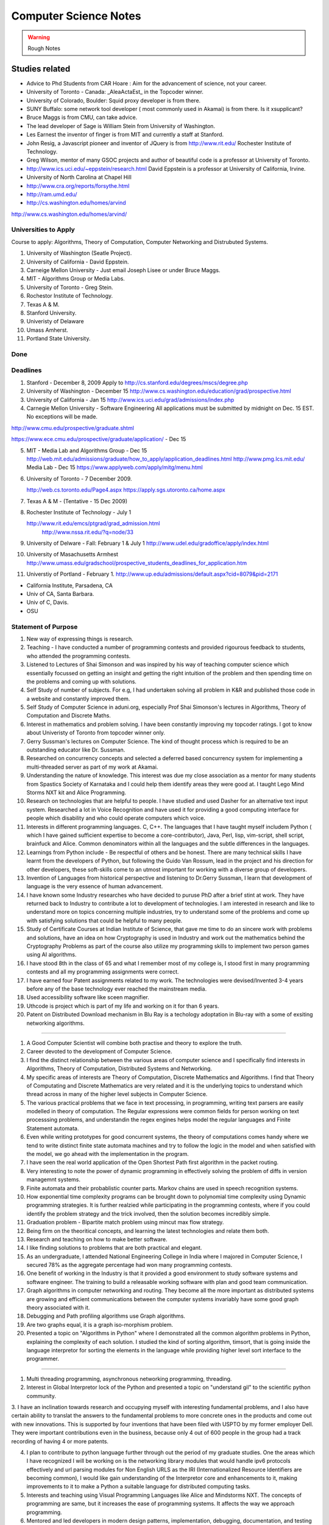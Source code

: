 ======================
Computer Science Notes
======================

.. warning::
        Rough Notes

Studies related
===============

* Advice to Phd Students from CAR Hoare : Aim for the advancement of science, not your career.
* University of Toronto - Canada: _AleaActaEst_ in the Topcoder winner.
* University of Colorado, Boulder: Squid proxy developer is from there.
* SUNY Buffalo: some network tool developer ( most commonly used in Akamai) is from there. Is it xsupplicant?
* Bruce Maggs is from CMU, can take advice.
* The lead developer of Sage is  William Stein from University of Washington.
* Les Earnest the inventor of finger is from MIT and currently a staff at Stanford.
* John Resig, a Javascript pioneer and inventor of JQuery is from
  http://www.rit.edu/  Rochester Institute of Technology.
* Greg Wilson, mentor of many GSOC projects and author of beautiful code is a professor at University of Toronto.
* http://www.ics.uci.edu/~eppstein/research.html David Eppstein is a professor at University of California, Irvine.
* University of North Carolina at Chapel Hill
* http://www.cra.org/reports/forsythe.html
* http://ram.umd.edu/
* http://cs.washington.edu/homes/arvind

http://www.cs.washington.edu/homes/arvind/

Universities to Apply
---------------------

Course to apply: Algorithms, Theory of Computation, Computer Networking and
Distrubuted Systems.

1. University of Washington (Seatle Project).
2. University of California - David Eppstein.
3. Carneige Mellon University - Just email Joseph Lisee or under Bruce Maggs.
4. MIT - Algorithms Group or Media Labs.
5. University of Toronto - Greg Stein.
6. Rochestor Institute of Technology.
7. Texas A & M.
8. Stanford University.
9. Univeristy of Delaware
10. Umass Amherst.
11. Portland State University.

Done
----

Deadlines
---------
1. Stanford -  December 8, 2009 Apply to
   http://cs.stanford.edu/degrees/mscs/degree.php

2. University of Washington - December 15
   http://www.cs.washington.edu/education/grad/prospective.html

3. University of California - Jan 15
   http://www.ics.uci.edu/grad/admissions/index.php

4. Carnegie Mellon University  - Software Engineering
   All applications must be submitted by midnight on Dec. 15 EST.  No
   exceptions will be made. 

http://www.cmu.edu/prospective/graduate.shtml

https://www.ece.cmu.edu/prospective/graduate/application/  - Dec 15

5. MIT - Media Lab and Algorithms Group - Dec 15
   http://web.mit.edu/admissions/graduate/how_to_apply/application_deadlines.html
   http://www.pmg.lcs.mit.edu/
   Media Lab - Dec 15
   https://www.applyweb.com/apply/mitg/menu.html

6. University of Toronto - 7 December 2009.

   http://web.cs.toronto.edu/Page4.aspx
   https://apply.sgs.utoronto.ca/home.aspx


7. Texas A & M - (Tentative - 15 Dec 2009)

8. Rochester Institute of Technology - July 1

   http://www.rit.edu/emcs/ptgrad/grad_admission.html
    http://www.nssa.rit.edu/?q=node/33

9. University of Delware - Fall: February 1  & July 1 
   http://www.udel.edu/gradoffice/apply/index.html

10. University of Masachusetts Armhest
    http://www.umass.edu/gradschool/prospective_students_deadlines_for_application.htm
 
11. Universtiy of Portland - February 1.
    http://www.up.edu/admissions/default.aspx?cid=8079&pid=2171

* California Institute, Parsadena, CA
* Univ of CA, Santa Barbara.
* Univ of C, Davis.
* OSU



Statement of Purpose
--------------------

1. New way of expressing things is research.
2. Teaching - I have conducted a number of programming contests and provided
   rigourous feedback to students, who attended the programming contests. 
3. Listened to Lectures of Shai Simonson and was inspired by his way of
   teaching computer science which essentially focussed on getting an insight
   and getting the right intuition of the problem and then spending time on the
   problems and coming up with solutions.

4. Self Study of number of subjects. For e.g, I had undertaken solving all
   problem in K&R and published those code in a website and constantly improved
   them.

5. Self Study of Computer Science in aduni.org, especially Prof Shai Simonson's
   lectures in Algorithms, Theory of Computation and Discrete Maths.

6. Interest in mathematics and problem solving. I have been constantly
   improving my topcoder ratings. I got to know about Univeristy of Toronto
   from topcoder winner only.
 
7. Gerry Sussman's lectures on Computer Science. The kind of thought process
   which is required to be an outstanding educator like Dr. Sussman.

8. Researched on concurrency concepts and selected a deferred based concurrency
   system for implementing a multi-threaded server as part of my work at
   Akamai.

9. Understanding the nature of knowledge. This interest was due my close
   association as a mentor for many students from Spastics Society of Karnataka
   and I could help them identify areas they were good at.  I taught Lego Mind
   Storms NXT kit and Alice Programming.

10. Research on technologies that are helpful to people. I have studied and
    used Dasher for an alternative text input system. Researched a lot in Voice
    Recognition and have used it for providing a good computing interface for
    people which disability and who could operate computers which voice.

11. Interests in different programming languages. C, C++. The languages that I
    have taught myself includem Python ( which I have gained sufficient
    expertise to become a core-contributor), Java, Perl, lisp, vim-script, shell
    script, brainfuck and Alice.  Common denominators within all the languages
    and the subtle differences in the languages.

12. Learnings from Python include - Be respectful of others and be honest.
    There are many technical skills I have learnt from the developers of
    Python, but following the Guido Van Rossum, lead in the project and his
    direction for other developers, these soft-skills come to an utmost
    important for working with a diverse group of developers.

13. Invention of Languages from historical perspective and listening to
    Dr.Gerry Sussman, I learn that development of language is the very essence
    of  human advancement. 

14. I have known some Industry researches who have decided to puruse PhD after
    a brief stint at work. They have returned back to Industry to contribute a
    lot to development of technologies. I am interested in research and like to
    understand more on topics concerning multiple industries, try to understand
    some of the problems and come up with satisfying solutions that could be
    helpful to many people.

15. Study of Certificate Courses at Indian Institute of Science, that gave me
    time to do an sincere work with problems and solutions, have an idea on how
    Cryptography is used in Industry and work out the mathematics behind the
    Cryptography Problems as part of the course also utilize my programming
    skills to implement two person games using AI algorithms.

16. I have stood 8th in the class of 65 and what I remember most of my college
    is, I stood first in many programming contests and all my programming
    assignments were correct.

17. I have earned four Patent assignments related to my work.  The technologies
    were devised/Invented 3-4 years before any of the base technology ever
    reached the mainstream media.

18. Used accessibility software like sceen magnifier.

19. Uthcode is project which is  part of my life and working on it for than 6
    years. 

20. Patent on Distributed Download mechanism in Blu Ray is a techology
    adoptation in Blu-ray with a some of exsiting networking algorithms.

   
----------------------------------------------------------------------------------

1. A Good Computer Scientist will combine both practise and theory to explore
   the truth.
2. Career devoted to the development of Computer Science.
3. I find the distinct relationship between the various areas of computer
   science and I specifically find interests in Algorithms, Theory of
   Computation, Distributed Systems and Networking.

4. My specific areas of interests are Theory of Computation, Discrete
   Mathematics and Algorithms. I find that Theory of Computating and Discrete
   Mathematics are very related and it is the underlying topics to understand
   which thread across in many of the higher level subjects in Computer
   Science.

5. The various practical problems that we face in text processing, in
   programming, writing text parsers are easily modelled in theory of
   computation. The Regular expressions were common fields for person working
   on text processsing problems, and understandin the regex engines helps model
   the regular languages and Finite Statement automata.

6. Even while writing prototypes for good concurrent systems, the theory of
   computations comes handy where we tend to write distinct finite state
   automata machines and try to follow the logic in the model and when
   satisfied with the model, we go ahead with the implementation in the
   program.

7. I have seen the real world application of the Open Shortest Path first
   algorithm in the packet routing.

8. Very interesting to note the power of dynamic programming in effectively
   solving the problem of diffs in version managemnt systems.

9. Finite automata and their probablistic counter parts. Markov chains are used
   in speech recognition systems.

10. How exponential time complexity programs can be brought down to polynomial
    time complexity using Dynamic programming strategies.  It is further
    realzied while participating in the programming contests, where if you
    could identify the problem strategy and the trick involved, then the
    solution becomes incredibly simple.

11. Graduation problem - Bipartite match problem using mincut max flow
    strategy.

12. Being firm on the theoritical concepts, and learning the latest
    technologies and relate them both.

13. Research and teaching on how to make better software.

14. I like finding solutions to problems that are both practical and elegant. 

15. As an undergraduate, I attended National Engineering College in India where
    I majored in Computer Science, I secured 78% as the aggregate percentage
    had won many programming contests.

16. One benefit of working in the Industry is that it provided a good
    environment to study software systems and software engineer. The training
    to build a releasable working software with plan and good team
    communication.

17. Graph algorithms in computer networking and routing. They become all the
    more important as distributed systems are growing and efficient
    communications between the computer systems invariably have some good graph
    theory associated with it.

18. Debugging and Path profiling algorithms use Graph algorithms.

19. Are two graphs equal, it is a graph iso-morphism problem.

20. Presented a topic on "Algorithms in Python" where I demonstrated all the
    common algorithm problems in Python, explaining the complexity of each
    solution. I studied the kind of sorting algorithm, timsort,  that is going
    inside the language interpretor for sorting the elements in the language
    while providing higher level sort interface to the programmer.

---------

1. Multi threading programming, asynchronous networking programming, threading.

2. Interest in Global Interpretor lock of the Python and presented a topic on
   "understand gil" to the scientific python community.

3. I have an inclination towards research and occupying myself with interesting
fundamental problems, and I also have certain ability to translat the answers
to the fundamental problems to more concrete ones in the products and come out
with new innovations. This is supported by four inventions that have been filed
with USPTO by my former employer Dell. They were important contributions even
in the business, because only 4 out of 600 people in the group had a track
recording of having 4 or more patents.

4. I plan to contribute to python language further through out the period of my
   graduate studies. One the areas which I have recognized I will be working on
   is the networking library modules that would handle ipv6 protocols
   effectively and url parsing modules for Non English URLS as the IRI
   (Internationalized Resource Identifiers are becoming common), I would like
   gain understanding of the Interpretor core and enhancements to it, making
   improvements to it to make a Python a suitable language for distributed
   computing tasks.

5. Interests and teaching using Visual Programming Languages like Alice and
   Mindstorms NXT. The concepts of programming are same, but it increases the
   ease of programming systems. It affects the way we approach programming.

6. Mentored and led developers in modern design patterns, implementation,
   debugging, documentation, and testing practices.
7. Developed various configuration management, simulation, and testing tools
   utilizing a variety of technologies.
8. I was awarded "Co-Inventor for the Year 2007" for my Invention disclosures
   in the Blu-Ray media, which were filed with USPTO.
9. I was honored with best teacher award by Spastics Society of Karnataka, for
   teaching Robotics to the students, in the year 2008.
10. Who Dares wins! An algorithm game where I studied the A* algorithms from
    Peter Norvig's books, studied the lisp implementations for N puzzle game,
    and converted them into a two player game using Python and Pygame, SDL
    library in python. This visulaization of the algorithm helped the players
    appreciate the computer moves.

11. The Content Search in Blu-Ray is an efficient search algorithm using small
    moemory because it is an embeded media, it uses the nature data for
    implmenting the search. The results which of interest to the end user are
    obtained in an indirect and an effecient by indexing subtitles rather than
    then video frames.

12. I, Senthil Kumaran, am applying to University of Toronto, for the admission
    to Masters program, in Computer Science and Engineering with specialization
    in the field of algorithms.

13. Deep interests in specific fields in computer science and language design,
    working with smart people and desire to work on hard problems in computer
    science has motivated me to apply for PhD program.

14. My academic record has been consistently good and secured top position in
    my class through out the engineering education.

15. At Akamai, I have seen a really good implementation of a standard computer
    science algorithms and theories. As this company was formed by theoretical
    computer science experts, I see the implementation of the algorithms like
    Open Shortest Path first implemented for finding an effective route for
    packets across the systems.

16. Cryptography systems and Security architecture to prevent any attacks on
    the Internet. It is standard model in the text books, but understood and
    implemented very clearly within the company.

17. Cache Oblivious Algorithms has developed a good load balancing algorithms
    for distributed systems.

18. I would be dependent on finantial aid for my graduate studies, and PhD
    program with its research assistance stipend will help to meet financial
    demands.

19. Akamai, is not a content cache network or CDN, but interesting algorithms
    in effective path finding (OSPF), and challenges in handling software
    management and deployment on a distributed network (consisting of 50,000
    computers) play a major role. I have studied the design behind software and
    have found solid theoritical underpinnings for the design.

20. For my own project of desinging an asynchronous requesting handling server
    to for distributed log collection from the network, I used a very standard
    programming model, a reactor pattern, and asynchornous programing using
    deferreds. The twisted framework provided a neat implmentatin of these has
    been very stable.

-- 

1. I have had several opportunities to do research.
2. My career after graduate school is to pursue research in academedia or in
   Industrial Labs. I would like to solve the persisting problems and also see
   through the application of the solutions for larger benefit.
3. I take up a particular problem and pursue it till I find a satisfying
   logical solution to the problem.
4. Research Interest in design and implmentation of advanced programming
   systems, incorporating expressive programming languages, efficient
   implementations and supportive programming environments.

5. I am specifically interested in Programming Languages, Programming Language
   development.  I have gained expertise in certain programming languages like
   Python and C have studied a other many programming languages like C++, Alice
   and esoteric languages. 

6. Independent thinking experimentation and deriving results. 

7. Being a Python Core developer, I have the value of mutual respect and being
   honest in the code from the fellow python developers and Guido van Rossum
   who is a the lead of the project.

8. I have been a volunteer for Spastics Society of Karnataka for more than 4
   years, I got engaged with students and got interested that I could  utitlize
   my technical expertise in developing solutions for them. That project took
   more than 4 years to complete, where I first tried the different solutions
   in Voice Recognition and Dasher. I was able to successfully design a
   solution students who could operate their computer independently using
   Voice. The technology of voice recognition has improved a lot over past 3
   years, I know how certain technologies can be helpful as an assistive
   technology. I have also studied the kind of research work that is involved
   in developing those technologies, like Brown university is involved with
   Camera Mouse and the Dasher which is a product of Inference Group, UK uses
   Statistical Markov chain processes in word prediction.

9. Practise the State of art in Software engineering at a leading university
   such as yours.

10. I find the problems in the field of ____ as challenging areas for
    research., 

11. As a computer science student, I had a final percentage of 76% in my
    University exams and stood 8th in my class of 60. 

12. Python Standard Library work involved the research of Internet Standards,
    understanding the RFC specifications for developing Internet libraries and
    working with expertise to implement those specifications.

13. I initiated the Robotics club and taught design of robotics and programming
    to students.

14. Pursing a PhD at ____ would enable me to study and contribute to the
    research in the field of ____.


GRE Scores and Academia 
=======================

+ General Test Scores: *Verbal: 530. Quants: 780. AWA: 4.0*
+ TOEFL Scores: *Reading: 29, Listening: 28, Speaking: 28, Writing: 22, Total: 107*
+ Bachelor of Engineering, Computer Science. 1998-2002. *Final Percentage: 77.3%* 

GRE General Test Scores:

    * Date: 05-08 
    * Registration # 6634-905

Verbal : 530 - Below 68%
Quantitative: 780 - Below 90%
Analytical Writing: 4.0 - Below 33%

Test Scores:

TOEFL Internet Based Test:

Registration: 0000 0000 0587 7817
Test Date: 03 August 2008


TOEFL Scaled Scores:

Reading 29
Listening 28
Speaking 28
Writing 22

Total  107


GRE Subject Test

Test Date: 11/08.08  COMPUT SCI

Score Recipients Requested

Graduate Institution                    Department

4833                                               0402
5248                                                0402
2074                                                1201
4704                                                0402

Score: 530. Percentile: 08%

http://edulix.com/infobank/index.php  Edulix Info Banks


Nov 09
------
Registration Number 4614110
Test Center Number 10044
Test Date: 11/07/09

Name: Senthil Kumaran

Preparation Notes
=================
 
* If thoughts are properly handled, then you can study more and be tired less too - 8th Aug.
* If you keep a problem prolonged without doing something about it, you might
  keep missing it and it might 'tend' to become harder than it was initially.

Physical Science Monologues 
===========================

This is the list of twelve best physical sciences monologue of the 20th century
according to American Scientist. Found this at
`TAOCP<http://www-cs-faculty.stanford.edu/%7Euno/taocp.html>`_ page.

* Dirac on Quantum 
* Einstein on relativity
* Mandelbrot on fractals
* Pauling on the chemical bonds
* Russell and whitehead on Foundations of Mathematics
* von Neumann and Morgenstein on Game Theory
* Wiener on Cybernetics
* Woodward and Hoffman on Orbital Symmetry
* Feynman on Quantum Electrodynamics
* Smith on Search for Structure
* Einstein's collected papers.
* Knuth's The Art of Computer Programming


Unix Operating System Documents
===============================

http://docs.freebsd.org/44doc/


Theory of Computation
=====================

 * A language is called a regular language if some finite automaton recognizes it.
 * What is finite automata?

A finite automata is a 5-tuple (Q, E, ∂, q, F), where:

1) Q is a finite set called the states.
2) E is a finite set called the alphabet
3) ∂: is  Q x E -> Q is the transition functions.
4) q belongs to Q is the start state.
5) F belongs to Q is the set of accept states.

* Regular Operations are union, concatenation and star.

* Operator is a unary operator; it attaches any number of strings in A together
  to get a string in the new language.

* Generally speaking a collection of objects is closed under some operation, if
  applying the operation to the members of the collection still returns an
  object in that collection.

P vs NP problem
===============

Suppose that you are organizing housing accommodations for a group of four
hundred university students. Space is limited and only one hundred of the
students will receive places in the dormitory. To complicate matters, the Dean
has provided you with a list of pairs of incompatible students, and requested
that no pair from this list appear in your final choice. This is an example of
what computer scientists call an NP-problem, since it is easy to check if a
given choice of one hundred students proposed by a coworker is satisfactory
(i.e., no pair taken from your coworker's list also appears on the list from
the Dean's office), however the task of generating such a list from scratch
seems to be so hard as to be completely impractical. Indeed, the total number
of ways of choosing one hundred students from the four hundred applicants is
greater than the number of atoms in the known universe! Thus no future
civilization could ever hope to build a supercomputer capable of solving the
problem by brute force; that is, by checking every possible combination of 100
students. However, this apparent difficulty may only reflect the lack of
ingenuity of your programmer. In fact, one of the outstanding problems in
computer science is determining whether questions exist whose answer can be
quickly checked, but which require an impossibly long time to solve by any
direct procedure. Problems like the one listed above certainly seem to be of
this kind, but so far no one has managed to prove that any of them really are
so hard as they appear, i.e., that there really is no feasible way to generate
an answer with the help of a computer. Stephen Cook and Leonid Levin formulated
the P (i.e., easy to find) versus NP (i.e., easy to check) problem
independently in 1971. 


A problem is of type P, if it can be solved using an algorithm whose running
time grows no faster than some fixed power of number of symbols required to
specify the initial data.


Theory of Computation 1.1 
=========================

1.1 Write formal descriptions of the following sets.
----------------------------------------------------

a. The set containing the numbers 1, 10 and 100.

A = {1,10,100}

b. The set containing all integers that are greater than 5.

SET = { n | n ∈ Z and n > 5 }

c. The set containing all natural numbers that are less than 5.

SET = { n | n ∈ N and n < 5 }

d. The set containing the string aba.

SET = {aba}

e. The set containing an empty string.

SET = { ∊ }

f. The set containing nothing at all

SET = ∅

1.2 Let A be the set {x, y, z} and B be the set {x, y}
------------------------------------------------------

a. Is A a subset of B? FALSE.

b. Is B a subset of A? TRUE.

c. What is A ∪ B?  Answer: A

d. What is A ∩ B?  Answer: B

e. What is A x B?  Answer: {(x,x), (x,y), (y,x), (y, y), (z, x), (z, y)}

f. What is the power set of B?

Answer: { ∅, {x},{y},{x,y}}

1.3 If A has a elements and B has b elements, how many elements are in AxB? 
---------------------------------------------------------------------------

A x B has a*b elements. A x B stands for cartesian product which is formed as set
of tuples taking each element from each set.

So for 2 x 2 set.
{a,b} x {c, d} = { (a,c), (a,d), (b,c), (b,d)} Thus there are 4 elements.


1.4 Description
---------------

1.4 Examine the following formal descriptions of sets so that you understand which members they contain . Write a short informal English description for each set. 

a. { 1, 3, 5, 7 ...}

It is the set of all odd natural numbers.

b. { ..., -4, -2, 0, 2, 4 ...}

It is the set of all even real numbers.

c. {n | n = 2m for m in N}

It is set of even natural numbers.

d. { n | n = 2m for m in N, and n = 3k for some k in N}

It is set of natural numbers which are divisible by both 2 and 3.

e. { w | w is a string of 0s and 1s and w is equals the reverse of w}

It is set of binary numbers which are bi-directional (that is read the same from left to right and also from right to left).

f. { n | n is an integer and n = n + 1}

It is set of all integers.


1.5 If C is set with c elements, how many elements are in the power set of C? Explain your answer.
--------------------------------------------------------------------------------------------------

{x, y}  = { ∅, {x}, {y}, {x,y}}

{x, y, z} =  { ∅, {x} , {y}, {z}, {x, y} , {y, z}, {x, z}, {x, y, z} }

{a, b, c, d} = { ∅, {a}, {b}, {c}, {d}, {a,b}, {a,c}, {a,d}, {b, c}, {b, d}, {c, d}, {a,b,c}, {a,b,d}, {c,a,d}, {d,a,b}, {a,b,c,d}}

Answer: cC0 + cC1 + cC2 + cC3 + ... + cCc


Take c = 4
Answer = 4C0 + 4C1 + 4C2 + 4C3 + 4C4 = 16

Actually it is 2^n^. I have to find the proof for this.

1.6 Transistion Functions
-------------------------

Let X be the set{1,2,3,4,5} and Y be the set {6,7,8,9,10}. The unary function f: X -> Y  and the binary function g: X x Y -> Y are described in the following tables.

::

        ||*n*|| f(n)||
        ||1||  6||
        ||2||  7||
        ||3||  6||
        ||4||  7||
        ||5||  6||

        ||*g*||6||  7||  8||  9||  10||
        ||1||10|| 10|| 10|| 10|| 10||
        ||2||7||  8||  9||  10||  6||
        ||3||7||  7||  8||   8||  9||
        ||4||9||  8||  7||  6||  10||
        ||5||6||  6||  6||  6||   6||

a. What is the value of f(2) 

Ans: 7

b. What is the range and domain of f

range = {1,2,3,4,5} and domain = {6,7}

c. What is the value of g(2, 10)?

Ans: 6

d. What are the domain and range of g?

domain: {(1,6),(1,7),(1,8),(1,9),(1,10) .... (5,10)}
range: {6,7,8,9,10}

e. What is the value of g(4,f(4))?

Ans: 8

1.7 For each part, give a relation that satisfies the condition. 
----------------------------------------------------------------

a. Reflexive and Symmetric but not transitive.

Ans:  (a+b) ^ 2

b. Reflexive and transitive but not symmetric.

Ans:  / operator?

c. Symmetric and Transitive but not relexive.

Ans: multiplication by -1.

1.8. Graph 
----------

Ans: Drawing in the Notebook

Degree of 1 is 3.
Degree of 3 is 2.
Path from 3 to 4 is 3-2-4.

1.9  Formal Description of the Graph 
------------------------------------

Ans: {[1,2,3,4,5,6},{(1,4),(1,5),(1,6),(2,4),(2,5),(2,6),(3,4),(3,5),(3,6)}}

PROBLEMS 
--------

1.10 The error is dividing by (a-b) which is 0 because we assume a = b. Dividing by zero is not-defined and hence the proof is not valid.

1.11 The Induction Step is wrong. After assuming that H=K+1 are of same color instead of proving mathematically that K+n can be true, it goes about sub-classing the same set and without proceeding to prove a generality.

1.12 Every graph with 2 or more nodes contains 2 nodes that have equal degrees. 

Each edge contributes equally to 2 adjoing nodes or when there is not a edge,
the two seperate nodes have an equal lose.  Taking both the situations into
account, for a given graph with 2 or more nodes, there are 2 nodes that have
same degree.

1.13

Clique of a graph is subgraph in which every 2 nodes are connected by an edge.
Anti-Clique is the subgraph in which every 2 nodes are not connected by an
edge. This is also called as independent set.  Show that every graph with
n-nodes contains either a clique or an anti-clique with at-least 1/2log2 n
nodes.

Answer: This is Ramsey's therom. Generalized for k=2. For which the minimum number of
nodes required is 3.

* Have two sets m and n.
* Take each node in the graph and if the degree is greater than 1/2 number of
  remaining nodes add to set m else add to set n.
* Take all the nodes that are connected to m and add it set m.
* All the nodes that are not connected add to the set n.
* In this way, we have a clique in m and anti-clique or an independent set in n.

1.14

Theorem 1.25

P(t) = P*M^t - Y ( M^t - 1) / (M - 1)

P is the principal sum
I is the interest rate
Y is the monthly payment.
M is convenience term for writing M = 1 + I/12

This problem can be solved by using a calculator.

Curious
-------

There are 2^903 ways to arrange red, green strings among 43 pegs so each pair
is either connected by red string or by a green string.


Links
=====

1) Ramsey Theorem:
http://www.math.uchicago.edu/~mileti/museum/ramsey.html

In the book proof of Ramsey Theorem, it divides the nodes into connected
(forming cliques) and disconnected (forming anti-cliques), but checking if the
degree is greater than 1/2 of no. of remaining nodes, is not understood. (It is
like is having a theorem and and following a procedure in order to prove the
theorem, there is no counter intuitive example given).

Notes 
=====

* Floyd's contributions include Floyd's algorithms which efficiently finds the
  shortest paths in a graph and his work on parsing. Concept of error diffusion
  for rendering images, also called Floyd-Steinberg dithering. Program
  verification using logical assertions.

* Chomsky Normal Form. 
* Grieback Normal Form.
* Non-deterministic push down machine.
* Every CFG has an equivalent NDPM.
* Push Down Machine is a Finite State Machine with Stack.
* Finite State Machine with two stacks is equal in power with Turing machine.
* CYK ⊙(n^3) 
* Syntax Diagram, Backus Norm Form, Extended Backus Norm Form are convenient way to write Context free Grammers.


Password Algorithm
==================
 
* Easy to Remember.
* Minimum 8 Chars.
* Satisfying various idiosynchrnous requirements.
* Cap char
* Small char.
* Numerals
* Special Chars.
* Form a complicated sentence with special symbols like ; and .  Facswssl;a.


Regular Languages
=================

Finite Automata and their probabilitics counter parts, Markov chains are used in Speech Recognition.

ADUni.org courses
=================

Theory of Computation 
---------------------

Video Lecture 2: Closure and Non-Determinism 
--------------------------------------------

* FSM are closed under reversal.
* Convert a Non Deterministic FSM to a Deterministics FSM, the example of every 1 followed by two zeros.
* Reversing a machine, wherein final state is the start state and arrows get reversed and start state is the new final state.
* Theory of Computation Folklore. To convert to the minimize the Deterministic FSM   
  * Reverse the Machine ( This would make it Non Deterministic)
  * Convert to Deterministic FSM
  * Reverse the machine (Again Non Deterministic FSM)
  * Covert to Deterministic FSM again. *This would be minimal machine.* I kind of trust Shai Simonson's word on that. :)
* The above method of minimizing involves DFA to NFA and it is exponential time complex.
* There are better methods using Polynomial Time Complexity using Dynamic Programming Strategy.
* Union of two machines using NFA.
* Intersection of two machines ( Using De Morgan's law. WOW!!!) But that is
  costly again, you can do it by working it out with pair or states as in
  cartesian product of the two machines. 
   * Union means the set of accept states are either of the accept states in M1
     and M2.
   * Intersection means that set of accept states are BOTH the accept state in
     M1 and M2.
* Union, Intersection and Complement. Any two of the operations are enough and the third one is guaranteed.
* Complement Operations means changing 1s to 0s.
* Finding Intersection using Non Determinism is difficult, because Non
  Determinism does not mix well with OR operations, It mixes well with AND
  Operation.
* NFA ~ DFA ~ REGULAR EXPRESSIONS ~ NFA ( They form a nice group).
* Regular Grammars ~ DFA
* Trying to represent 0^n^1^n^ can be represented by FSM??
* Well, if I try it, equal number of 0s and 1s can be represented by FSM, but
  equal number of 0s followed by equal number of 1s ( this involves counting)
  cannot be represented by FSM.
* Anything that involves counting cannot be represented by FSM.
* The FSM can also be tested using Pumping Lemma, because they test a particular kind of regularity.
* Regular sets can be pumped out at Regular Intervals and are identified by pumping lemma. 
* Thus Pumping lemmas are yet another test for FSM.. 

ACM Meeting
===========

* Bangalore is the IT Hub but far away from being a CS Hub.
* The very IT which is responsible for growth of economy, might feel the after-effect of its utter negligence of CS.
* http://people.freebsd.org/~jkoshy/ Koshi Joseph FreeBSD Committer working from his village in India.
* Marvels of Engineering distinctly absent in CS.
* Civil Engineering - Golden Gate bridge.
* Have we designed the right programming language?
* Have your steps firmly on the concepts and learn the latest technologies and related them both.
* http://en.wikipedia.org/wiki/Barbara_Liskov Barbara Liskov won the 2008 Turing prize for her contributions to OOP.
* 62% (roughly) of Turing award winners have been in Programming field.
* To distinguish the technology from Marketting hype, spend time with the correct community.
* Assertion Checking Problem - It is not solvable.
* YOGI reaches the close points by Static Verification.
* Basic block profiling, Edge Profiling and Tracing.
* Acyclic, Intra Procedure Path finding.
* http://research.microsoft.com/~tball Ball Laurus Algorithm - Linear time complexity.
* Preferential Path profiling.
* Holmes - Automated Root Cause Analysis. *This one was pretty cool*
* Specification Inference for security.
* Power Debuggingm tool developed using relationship graph.
* Research Area in Races and Deadlocks.
* New Type Systems for Language.
* CNF SAT - Area for Research
* www.satcompetition.org
* QBF - Valid or Not Valid - Area for Research - Quantified Boolean Formula Satisfiablity.
* www.qbflib.org  
* Complexity Analysis of Concurrent Data Structures - Area for research again.
* It was a good talk by *Sriram K. Rajamani* of MSR India.
* When asked about the advice for pursing a PhD, he suggested the path of MS and PhD.
* I could also sense or felt, that if I want something, I should know how to get it. 

Pumping Lemma
-------------

* How to minimize the finite state machine in O(nlgn) times. Aho, Ullman Paper. Fun programming problem.
* Pumping Lemma - to prove that a set is not acceptable by the FSM.
* Regular Set -> ( Implies) Pumping property; ~ Pumping Property (Implies) -> ~ Regular Set.
* If L is a regular set, it has a string long enough that is longer than the number states in the set, then it has a symbol that loops, then looping that symbol results in the string in the same set (recognizable by the language).
* The four quantifiers represent the pumping property.
* How to show that it is not true? 
* If you push not sign through quantifiers, it changes universal to existential and vice versa.
* Not of pumping property. For any n, there exists z in L such that |z| >= n, there exists v,w,x such that z=vwx and |vw| <= n and |w| >= 1 and there exists i >0 vw^i^x is not in L.
* Converse of Point 3 is not true. A set having pumping property does not mean that the set is a regular set. It is not a iff property. 
* A set of Palindromes, dont satisfy the pumping property. 
* Palindrome - Latin for running backwards.
* In the pumping lemma proof for palindrome, for sets = K, chosing 0^K^10^K^ forces the opponent to choose the looping in 0, because of the property that |vw| <= K. :) Palindromes are not a regular set.
* While a bad choice of z = 0^K/2^1^K/2^ would make the loop to be in 1 and it would result in a palindromes. 
* Palindromes cannot be described by regular expressions.
* 0^k\^2\^^ is not a regular set, because k can be 0.
* 0^k^ k = composite. Pick up z=0^2n^. z = vwx. It has a pumping property but it is not regular.
* 0^p^ p = prime is not regular.  These are complements of one another.
* That is the idea of closure.
* Diagnolization - Have you known it yet?
* Can a FSM recognize one of its own kind? It is not regular.
* Turing machines can recognize FSMs. Turing machines can recognize their own
  kind, but cannot identify properties of their own kind.
* ->RE->DFM->NDFM  ( Linear Grammer) - Grammer way of looking at set.
* Productions of Grammer to generate some strings.  Using the productions is
  called derivations and get a string.
* Linear Grammers. Single Capital Letter on the LHS, the RHS consists of a
  small letter(terminal) and a capital letter ( non terminal). The terminal
  comes in the left, it is a left Linear Grammar.
* Context Free Grammer - A Single Non Terminal Symbol on the Left and Right
  side can be anything. Linear Grammer is a subset of Context Free Grammer. 
* Left linear grammer and right linear grammer are the same. One can be
  converted to another.
* Grammers by their nature are non-deterministic.

Big O Notation
==============

* Big O denotes a limiting behavior of function when the argument tends towards a particular value or infinity, usually in terms of a simpler function.
* Big O notation allows its users to simplify functions in order to concentrate on their growth rate. Different functions with same growth rate may be represented with the same big O notation.
* Description of a function in terms of big O notation usually only provides an upper bound on the growth rate of the function; associated with big O are several related symbols o, Ω, ω, and Θ to describe other kinds of bounds on the asymptotic growth rate.
* Formal Description:
   f(x) = O(g(x)) as x -> ∞ 
* T(n)  ∊ O(n^2^) - That is T(n) has n^2^ time complexity.
* O(n^c^) and O(c^n^) are very different. The latter grows much, much faster, no matter how big the constant c is (as long as it is greater than one).
* Changing units may or may not affect the order of the resulting algorithm. Changing units is equivalent to multiplying the appropriate variable by a constant wherever it appears. For example, if an algorithm runs in the order of n^2^, replacing n by cn means the algorithm runs in the order of c^2^n^2^, and the big O notation ignores the constant c^2^. This can be written as c^2^n^2^ ∊ O(n^2^) . If, however, an algorithm runs in the order of 2^n^, replacing n with cn gives 2^cn^ = (2^c^)^n^. This is not equivalent to 2^n^ in general.

What is Amortized time?

What is inverse Akerman function or even straight Akerman function?

disjoint set?

Priority Queue?

Polylogarithmic? AKS Primality Test?

What is KD-Tree?

Lineararithmic?

Fast Fourier Transform?

Shortest Path on a weighted Digraph with the Floyd-Warshall Algorithm.


Computer Architecture
---------------------

Make a list of 10 general-purpose processors including the details like clock speed, word size and manufacturer.

::

        ||*uP*||Clock Speed || Word Size || Manufacturer||
        ||Intel Core i7 EE || 3.33 `GHz` || 64 bit(bus-size) || Intel||
        ||AMD K10 || 3.1 `GHz` || 64 bit || AMD ||
        ||ARM 11 ||528 `MHz` ||32 bit ||ARM||
        ||Cyrix 5x86 || 133 `MHz` || 32 bit || Cyrix||
        ||DEC 21-40535-04||275 `MHz` ||64 bit ||DEC ||
        ||IDT Win Chip `W2A` ||300 `MHz` ||32 bit ||IDT||
        ||Motorola 68060 ||75 Mega Hz ||32 bit ||Motorola||
        ||NS 320 16 N -10 ||10 Mega Hz ||32 bit ||National Semiconductor||
        ||NEC D70216 L || 10 Mega Hz || 16 bit || NEC ||
        ||Nex Gen Nx 586 || 100 Mega Hz || 32 bit || Nex Gen||
        ||C7 D || 2 Giga Hz || 32 bit || VIA||
        ||Crusoe TM 5800 || 933 Mega Hz || 64 bit || Transmeta||



The number of bits a CPU can process at once; word size is usually the same as
the width of the CPU's external data bus, but sometimes is smaller.
Justify that CPU in personal computer is a general purpose processor.

 * It is not just for sine and cosine but can do a large number of small scale mathematical calculations.
 * It can fairly handle the graphic requirements.
 * It can do multi-tasking to satisfy the users requirements.


In a mathematical sense, only three operations are needed to compute any
computable function: add one, subtract one and branch if a value is non-zero.


Minimizing Finite State Machines 
--------------------------------

* All FSM can be minimized to a unique FSM. Cool. :)
* Not true for turing machine or middle level (push down machine) programs.
* Decision algorithms about FSM are possible because of its property of minimize.
* Cave example, Dungeon and Dragons. 
* Minimising FSM
* Make it such a way if one state is distinguishable from another.
* NC_2_ are the number of pair of states for N states.
* Draw a Matrix and X each pair of states which are distinguishable.
* Proceed on 0,1 and on each pair and note the dependency and mark them for backtracking.
* The amount of backtracking, determines the size of the string that distinguishes it.
* Based on the number of X, which are number of states which are indistinguishable from one-another, we can collapse them to one state.
* That is the basis of equivalence relation.
* In the matrix, seperate the distinguishable states into sets.  (AFDC) and (BE).
* That is kind of Non Determinisitic Machine.
* Minising FSM is commomly used, when you write the opcodes and then you want
  to minimize it implement it in the architecture.
* Dependency Graph drawing it from the Matrix.
* Any kind of search over the graph from the dependency graph will give
  depdency. the 2(nC2) = n(n-1)
* Funny way, suttle way to represent and work with the graph and transmitting
  the operation with back arrows.
* Backtracking it easy to put an X than say searching if the backtracked note
  already has an X.
* That was a reduced one for "Every string that does not have 1 in the second
  position".
* Graph Traversal vs Diagonalization method. Complexity analysis. The
  Diagonalization involves backtracking. But that the worst case of
  backtracking for going to every single state for every single value is never
  going to happen. Because in each loop we go about cancel symbols.
* Different way of doing it by a student. Do you stay in the same group (ABCD) and or different group (EF).
* Hopcraft and Ullman for reducing the FSM in nlogn times.
* Switch Gears:  What questions can we answer about FSM?
* Lex: Describe the FSM and given the Input string and it says whether it
  accepts or not.
* We can answer almost everything about FSM.
* Membership question.
* Are two FSM equal? Graph Isomorphism problem - Given two graphs are they
  same. (You got to relabel the graph and see if there is a set of labels that
  match. But that takes N! times)
* Start with a graph and re-label the other nodes till you get a match.
* If two FSMS are equal, if you calculate their difference A-B = 0. 
* A-B = A ⋂ ~B
* Language is infinite. Look for a cycle, and if there is a state which goes to Final State and if it does, then it is infinite. easier way, convert to RE.
* No 2 RE have smallest RE. To figure if two RE are same, is NP Complete.
* SET Theory and Graph Theories are coming into picture here.
* Is a Regular set A contained in Regular set B? 
* Remind of the Discrete Math. Intersection is AND, Union is OR, Complement is NOT.
* A ⊆ B means A -> B (A implies B). 
* Decidable means can be done or not?
* Only thing that can be done from next level is membership problem.
* There are not any interesting undecidable questions in FSM.
* Any non-trivial property of turing machine is undecidable.
* A Trival property of Turing machine is How many states it has?

Asymptote is a tangent to a curve at infinity. Something that is asymptotic
relates to an asymptote, which is defined as "A Line whose distance to a given
curve tends to zero."

Something asymptotic refers to a limiting behaviour based on a single variable
and a desired measure.  A common notation that removes constants is called Big
O notation, where O means "order of".  Big O denotes the upper bound, how much
the time complexity will grow. If we say that a function is O(N) then if N
doubles, the funtion's time complexity at most will double.

I don't understand this aspect:
But because the array is split in half each time, the number of steps is always
going to be equal to the base-2 logarithm of N, which is considerably less than
O(N).

http://www.eternallyconfuzzled.com/jsw_home.aspx

Big-O is not a mathematical function. It has no inverse.

The Art of Sorting 
==================

* C's qsport and C++ std::sort and std::partial_sort.
* Its beneficial to understand what algorithms are available, what their advantages and disadvantages are, and how to implement your own algorithm that's custom tailored to your data if the need arises.
* To sort or not to sort. That's the question, Is'nt it?
* It should be really obvious that Upper Bound of any sorting algorithm is infinite, as long as it eventually sorts the items.
* The Lowest possible bound for most sorting algorithms is Ω(N logN).
* There must be as many leaves as the permutations of the algorithm to be correct.
* It is possible to meet the safe lower bound of O(N) for sorting.
* Selection Sort is not a viable option for things that come through input an
  stream or random number generator. The array has been completely filled in
  before it is sorted.
* In the selection sort, if you swap the items (the largest vs n), then you
  displace the items of their original relative order.
* But thats not the case when you kind of shift the items one after the other,
  so it remains stable in this case, albeit taking a lot of space and time.
* Stable Selection Sort. Understand it.
* Priority Queue can be used to do a selection sort. The best known priority
  queue implmentation is done with a max_heap.
* Max Heap is a complete binary tree, wherein the children of a node cannot be larger than the parent.
* In a valid max heap, the largest item is the root of the tree.
* Heap Sort has the worst case as the same complexity as the average case.
* Array can be coverted to a heap, wherein for each index i, the child nodes are i*2 + 1 and i*2 + 2.
* The relative order of children in the Heaptree is irrelavent.( Funny, because it is binary tree)
* Insertion sort is blazingly fast on arrays that are sorted or partially sorted. That makes it a good one to use as the last part of quick sort.
* What is knuth sequence?


Recitation-1 Theory of Computation
==================================

* Programs are condensation (or compressed versions) of strings.
* [http://en.wikipedia.org/wiki/Kolmogorov_complexity KOLMOGOROV complexity].
* Turing Machine
* Shannon/Fischer Information.
* Entropy
* Streams - All scheme programs

* Locality
* Architecture.
* Cache and memory systems.
* Pre-fetching.
* Pre-Computation.

* Scheme Interpreter is just a program.
* Abstraction.
* Language allows us to define certain constructs in the realm of that language.

* Register Transfer Language ( Machine Language).
* After 1985, no machine code was directly transfered to actual hardware. There was micro-code.
* Every level of translation involves expanding amount of code and reducing efficiency.
* Lisp machines that directly implemented Lisp interpretor in hardware.
* VAX-11 (CISC) One instruction to solve polynomial equation. :)
* All scheme expression we have pre-fix notation ( op arg1 arg2).
* Tag based dispatch of data-structures. That's what interpreters do.
* Parsing in infix is difficult and prefix is easy.
* Read-Eval-Print loop for evaluating the lisp expressions.

Lecture 5 Context Free Languages 
================================

* FSM -> CFL
* CFL, Inside they are DPDM and Outside they are NDPM.
* CFL are equivalent to NDPM.
* DPDM are equivalent to LR(K) grammers.
* LR(K) grammars are subset of CFL.
* LR(K) grammers are the one most compilers are built from.
* Context Free Grammers are Grammers that have a single Capital Letter on the LHS.
* S-> 0S1 | e
* S-> 0S1 | SS | e
* If there are more than two parse trees, its bad, bad, bad.
* trees give a semantic interpretation in the programming languages.
* Grammar is AMBIGUOUS if any string has two parse different trees.
* Its undecidable to figure out if the grammer is ambigous or not.
* ``S-> S+S | S*S |0..9 is ambiguous.``
* ``S->(S+S) |(S*S) | 0..9``
* Grammers tend to challenge people more than machines do.
* Use recursive idea and find the grammar inductively.
* Semantic meaning for the non-terminal.

::
   S -> 0A | 1B | e
   A -> 1S |0AA
   B -> 0S |1BB

* Ambiguity is at AA.
* Recursive example of grammar.

::
         S-> SAB | e
         A-> 0S1 | e
         B-> 1S0 | e

* Single Tree Grammers ( But the trees may get pruned at different levels)
* This is equal number of 0s and 1s.
* We prove by induction because they are recursive.
* You cannot decide anything about the Grammer, except if that accepts Nothing! ( Turing machine can't do that too).
* There is a pumping lemma for Context Free Languages.
* 0^n^1^n^0^n^ cannot be generated by Context Free Languages.
* Give more power and make it Context Sensitive, then the above strings can be generated.
* Context Sensitive Grammers look very much like machines.
* A, B and C are non terminals that will eventually turn into 0s,1s,0s.

::

  S -> L D A B C R
  LDA -> LAAD
  ADA -> AAD
  ADB -> ABBD
  BDB -> BBD
  BDC -> BCCD
  CDC -> CCD
  DR ->  ER
  CE -> EC
  BE -> EB
  AE -> EA
  LE -> LD
  A->0
  B->1
  C->0
  R->e
  LD->e

* Context Free Languages are closed under union.
* 0^n^1^n^0^p^

::

 S -> 0S1M |e
 M -> 0M |e

 * 0^p^1^n^0^n^
 * Context Free Language are closed under concatenation.
 * Intersection the above two?   0^n^1^n^0^n^
 * Context Free Grammare are not closed under Intersection.
 * CFG Are NOT closed under Complement.

Video 6. Relationship with Compilers 
------------------------------------

* Compiling a programming language.
* Chomsky Normal Form.
* Convert the Context Free Language to Chomsky normal form.
* Motivation for Chomsky Normal Form. Every string of length n is derivable
  from (2n-1) steps.
* Try every simple production to the depth of 2n-1, if it does not success it
  fails. If 3 nodes then 3^(2n-1)^ choices exists. It is decidable, but
  exponential time algorithm.
* Chomsky Normal Form helps with Proof of Pumping Lemma for Context Free
  Languages.
* Context Free Grammars are equivalent to Non Deterministic Push Down Machine.
  This equivalence becomes easy to prove of the grammar is in Chomsky Normal
  form.
* Every CFG has an "equivalent" NPDM.
* Push Down Machine is a FSM which can push and pop symbols from a stack.
* Good Algorithm for membership in Context Free Grammar. The CYK O(n^3^)
  algorithm for membership, this is easy if the Grammar is in Chomsky Normal
  Form. But there are linear grammars for this.
*  *Connection between Compilers and Context Free Languages*

:: 

        <stmt> -> <assgn> | <ifthen> | <ifthenelse> |<beginend>
        <ifthen> -> if <expression> then <stmt>
        <ifthenelse> -> if <expression> then <stmt> else <stmt>

* Syntax Diagrams, Backnus Normal Form, Extended Backus Normal Form are different ways of writing Context Free Grammer.
* Chomsky Normal Form.

::

         A-> BC
         B -> o

* Any grammar can be turned into Chomsky Normal Form.

Video 7 - Theory of Computation
-------------------------------

* Non Deterministic Pushdown machines. 
* Uni-direction movement with a set of inputs and manipulate a stack.
* YACC simulates the actions of push down machines.
* WW^R^ recognize it with NPDM. W ∊ (0+1)^*^
* Is queue more powerful than stack? How many queues are required to simulate a stack?
* Deterministic Context Free Languages are Closed under Complement.

*Ars Digita University taught BE level courses in Computer Science*

Recitation Video 3 - Theory of Computation 
------------------------------------------

* Lex and Yacc usage.

Video 8 - Theory of Computation
-------------------------------

* NDPM is different from DPM
* CFG => NPDM
* LR(K) Grammars are equivalent to DPDM.

Discrete Maths 
--------------

* The course is about Counting. Clever about Couting, if the are same. Tools to find this is not easy to count.
* Fermat's little theorem
* Congruence.
* √2 is irrational - Aristotle's problem.
* Infite number of prime numbers. Euclid's Elements.
* Halting Problem. What is that?
* Bowling number problem, it is Triangular numbers, pentagonal numbers, hexagonal numbers.
* Tn = 1 + 2n + ... + n-1
* Cutting a pie

::

  1 - 2
  2 - 4
  3 - 7 
  4 - 11
  n - Tn + 1 ?

* Pn = Pn-1 + n, using induction hypothesis.
* Logic is used in Automated Theorem Proving.
* The discussion about logic gates and the truth table is A-> B.

::

  R ⊕ W = (R+W) -(RW)  
  R ⊕ W = (-RW) + (-WR)

* Puzzle: Swap A and B without using a temporary variable.
* R->W <=> -R + W
* --R <=> R
* (R+W)S = RS + WS
* RW+S = (R+S)(W+S) ( Its ugly), so we use the (R⋂W)⋃S = R⋃S ⋂ W⋃S
* De Morgan's Laws

::

  -(A⋂B) = -A ⋃ -B
  -(A⋃B) = -A ⋂ -B


* Notation is important in mathematics. They let you think properly.
* Prove the Ex-OR logic.

::

  (R+W)-(RW)
  (R -(RW) ) + (W  -(RW))
  (R (-R + -W)) + (W (-R + -W))
  (R-R) + R-W + W-R + W-W
  R-W + W-R

Graph Theory
------------

* In graph theory, an independent set or stable set is a set of vertices in a
  graph no two of which are adjacent. Exciting!
* Maximum independent set problem is a NP-Complete Problem.
* Disjoint set, two sets A and B are disjoint if they have no element in
  common.
* A Bipartite graph does not contain any odd length cycles.
 
I discovered later that I wasn’t even a very good C programmer, hiding my
ignorance of structures, _malloc( ) and free( ), setjmp( ) and longjmp( ),_ and
other “sophisticated” concepts, scuttling away in shame when the subjects came
up in conversation instead of reaching out for new knowledge.

* The concept of implementation hiding cannot be overemphasized.

Maximum Flow 
------------

* What does no full forward edges or empty backward edges mean?
* This implies that the maximum flow is less or equal to every cut of the network.


Problem Set 1 - Theory of Computation
-------------------------------------

* Unable to figure out Questions 3) b and c. What are figures 1.12b and 1.12c.
* Discrete Maths proofs - Read the Solution and Don't understand it completely. But I can prove in my own way.
* Understand the Prefix(L) given in the problems further.
* Converting FA to Regex. 

Video Lecture 8 
---------------

* 0^n^1^n^0^n^ is not a Context Free Language.
* All the Programming Languages that we write are Context Free Languages.
* Context Free Languages are closed under Intersection with Regular Set.

Algorithms Video 1
------------------

* Greedy Approach for minimal spanning tree.
* Map Coloring Algorithm.
* Planar Graph (No Crossing Edges) can be done with 4 colors.
* NP Complete Problem ( No idea has an idea to do it in the polynomial time.
* 2 colors. Polynomial Problem called Bipartite Problem (can be tried with DFS and BFS).
* Recursion. Thinking about the problem top-down, breaking it into sub-pieces, divide and conquer.
* Dynamic Programming. Bottom Up. Opposite of Recursion. Solve Subproblems in polynomial time.
* Greedy Strategy. Hope that it works locally and hope that it works globally. Sometimes it works with polynomial time and sometimes it does not.
*  Recursions goes with Recurrance equations, Proofs by Induction, Stacks.
* Dynamic Programming goes with  Queues and tables.
* Greedy Strategy has a mathematical theory behind. Matroid Theory. Minimum Spanning Tree can be done with greedy strategy. Scheduling Problem works with Greedy Strategy too.
* Shannon Switching Game.
* Claude Shannon described how a chess playing program should work.
* Pspace complete (Buzzword. Even worse than NP Complete. HEX game)
* Applications of Algorithms
* Sorting / Searching.
* Graph Algorithms
* Shortest Path Problem. Basic problem and polynomial time complete.
* TSP seems similar but it is NP Complete.
* Hamiltonian Circuit Problem - Hard
* Euler Circuit Problem - Easy.
* Max Flow and Min Cut problem.
* Marriage Problem. Polynomial time solvable and Bi-partite solving. Related to Max flow Min cut problem.
* Three Dimentional Matching is hyper-graph problem. (Martian Marriage Problem).
* NP Complete Problem for finding values for variables to make the CNF Circuit solve.
* NP Complete Problems - Approximation Probablitics Problem.
* Organized Scientific Discipline related to Computers.
* Interested in 'Why' questions and 'How' questions.
* Worst Case Complexity.
* Average Case Complexity.
* Amortized Complexity.
* Winner of the tournament n + logn -2 times.

Sorting Algorithms - Video 2
----------------------------
* Find out about triangular numbers.

Sorting Algorithms - Video 3
----------------------------

* Quick Sort.

Searching Algorithm - Video 4
-----------------------------

* Data Strutures.
* Heaps, Graphs,
* AVL Trees or Red-Black Trees.
* How do you get the n'th biggest number.

Algorithms Video 5
------------------

* Counting sort.
* Delete Nodes in Binary Tree.
* Insert Nodes in the Red Black Tree.


Questions to Ask
----------------

Should I apply for Ph.D or M.S?

My aspiration is to pursue Ph.D because I have an inclination towards research
and like solving problems especially going into depth with in a small area.
But, as I have only Bachelors degree, I am trying to figure out what should I
prove in order for universities to recognize and admit me into Ph.D program. 

I would not hesistate to do a Masters in passing, if there is any objective
requirement to for it in order to pursue research in that particular area. But
I would be able to evaluate it best after considering the cases like finance. 

About me:

I am a Computer Science graduate, interested in programming, algorithms, maths
and general problem solving techniques.  I graduted from  a college called
National Engineering College, Tamil Nadu, India. It's a private college, though
an established one in South India. I had tried for GATE and failed 2 times and
I had tried for Subject GRE and have failed 2 times and I am trying it again.

I have an inclination towards research and occupying myself with interesting
fundamental problems, and I also have certain ability to translat the answers
to the fundamental problems to more concrete ones in the products and come out
with new innovations. This is supported by four inventions that have been filed
with USPTO by my former employer Dell.

Well, I personally do not consider them as my achievements because I still feel
that patents from companies are towards securing business value than a real
fundamental breakthrough, but they were important contributions becuase only
few people (4 to be exact in the group of 600) had filed more than 1 patent
over the 5 years I was at Dell.

I had been doing software testing and more occupied with Engineering processes
than software architecture, that I had to move myself to Software Developer's
role on my own initiation. So, I studied the basic books again, solved all the
problems in Kernighan and Ritchie (sometimes honestly and some times not-so
honestly) and started trying for moving to a Developers role. I got some
breakthrough in a developer in test inside Automation team and then I joined
the Python Core Developers through Google's Summer of Code Program. I started
working on enhancing the urllib module and now I am currently the maintainer of
the urllib module. I fix bugs on the module and entertain the feature requests
that come in. I also participate in the discussions in the evolution of Python
language and library. I plan to carry with this task (possibly increasing my
contributions) through out my post-graduation studies as well.


Programming
===========

* [http://www.htdp.org/ How to Design Programs]
* [http://savannah.nongnu.org/projects/pgubook/ Programming Ground Up]
* [http://www.hillside.net/plop/2009/ PlOP]
* [http://minisat.se/ MINISAT]

== Endian-ness ==

* Integer is 32 bits.
* 8 bits make a byte.
* So, integers are 4 bytes.
* Least significant byte is the one with lower order of power. Like 2^0^ to 2^7^
* Most significant byte is the one with highest order of power. Like the one with 2^n^ 
* When we are giving address to the bytes, if we start numbering from the Least Significant Byte, we say it is Little Endian.
* If we start address numbering from the Most Significant Byte, we say it is Big Endian format.
* 0x12345678 be the integer. The LSB is 0x78, If that is starting address, 0. then it is Little endian.
* If the addressing starts at 0x12, then it is in Big Endian Format.

::

          1    2    3    4  - Big Endian 
          0x00 0x00 0x00 0x01
          4    3    2    1  - Little Endian

          $ python -c "import struct;print 'little' if ord(struct.pack('L',1)[0]) else 'big'"
          little

Rubik's Cube 
============

LU'R' U L'U'R U2


Visual Programming Language Links
---------------------------------

[http://en.wikipedia.org/wiki/Logo_(programming_language) Logo Programming Language]


Visual Programming Enviroments

Discussion on Visual Programming Environments and how it affects the way we
approach Programming. This is specifically an indepth analysis of Alice
Programming developed at Carnegie Mellon University, which has proven to be
helpful to Educators, Students and is seen as a barrier breaker when learning
programming. 

The purpose of the Alice course is the provide the students with the conceptual
underpinnings of the fundamental programming principles.

Use of LOGO Style EGO Centric Coordinate System.
Key Framing
Programming by Demonstrating
Visual Programming as well as scripting.

Alice is a tool for describing time based and interactive behaviour of 3D
Objects.

Programming languages
---------------------

1. Processing
http://www.processing.org/


Discrete Maths Video 3
----------------------

1. Demorgan's laws.
2. Set Inclusion Exclusion Theorem.
3. Cardinality of the Set.
4. Rules of Counting.
   a. Count what you are not interested in.
   b. Count double (multiple) times of what you are interested in.
5. Programming and Maths. Dont sit and think you will get an idea. Do something wrong and fix it.
6. Derangement problem (distributing lunch boxes to others). It uses Inclusion and Exclusion theorem.
7. How many numbers are divisible by 1,5,7 between 1 and 1000. This is worked out by inclusion-exclusion theorem.

Practise
========

1. C Programming - Pointer to a Pointer.

Discrete Maths Video 4 
----------------------

* Diagnolization.

Discrete Maths Video 5
----------------------
* Recurrance Equation. Every next step is a function of the previous step.
* Towers of Hanoi problem and Analysis.
